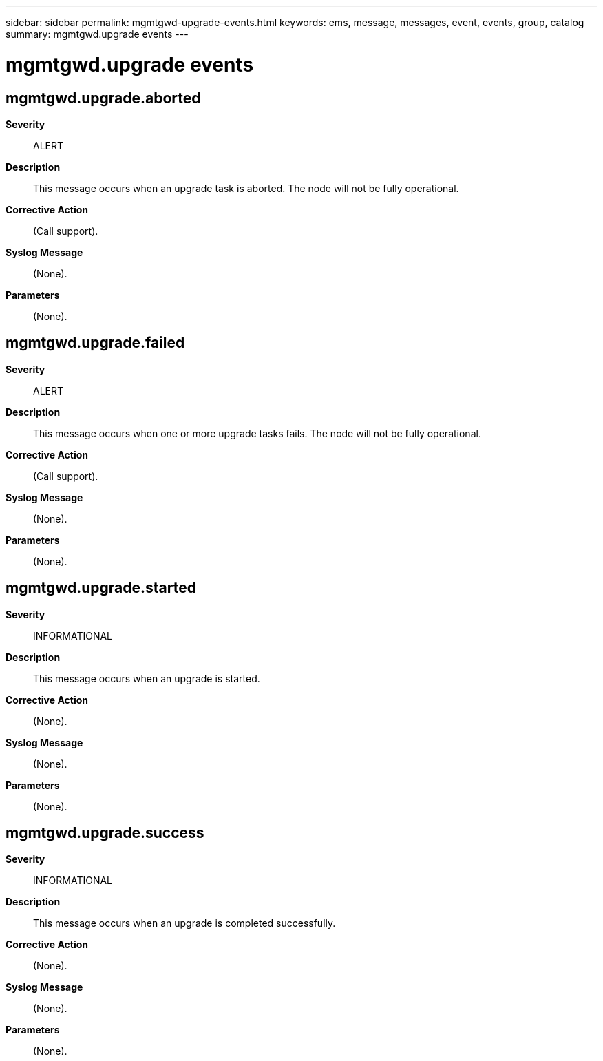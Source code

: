 ---
sidebar: sidebar
permalink: mgmtgwd-upgrade-events.html
keywords: ems, message, messages, event, events, group, catalog
summary: mgmtgwd.upgrade events
---

= mgmtgwd.upgrade events
:toclevels: 1
:hardbreaks:
:nofooter:
:icons: font
:linkattrs:
:imagesdir: ./media/

== mgmtgwd.upgrade.aborted
*Severity*::
ALERT
*Description*::
This message occurs when an upgrade task is aborted. The node will not be fully operational.
*Corrective Action*::
(Call support).
*Syslog Message*::
(None).
*Parameters*::
(None).

== mgmtgwd.upgrade.failed
*Severity*::
ALERT
*Description*::
This message occurs when one or more upgrade tasks fails. The node will not be fully operational.
*Corrective Action*::
(Call support).
*Syslog Message*::
(None).
*Parameters*::
(None).

== mgmtgwd.upgrade.started
*Severity*::
INFORMATIONAL
*Description*::
This message occurs when an upgrade is started.
*Corrective Action*::
(None).
*Syslog Message*::
(None).
*Parameters*::
(None).

== mgmtgwd.upgrade.success
*Severity*::
INFORMATIONAL
*Description*::
This message occurs when an upgrade is completed successfully.
*Corrective Action*::
(None).
*Syslog Message*::
(None).
*Parameters*::
(None).
